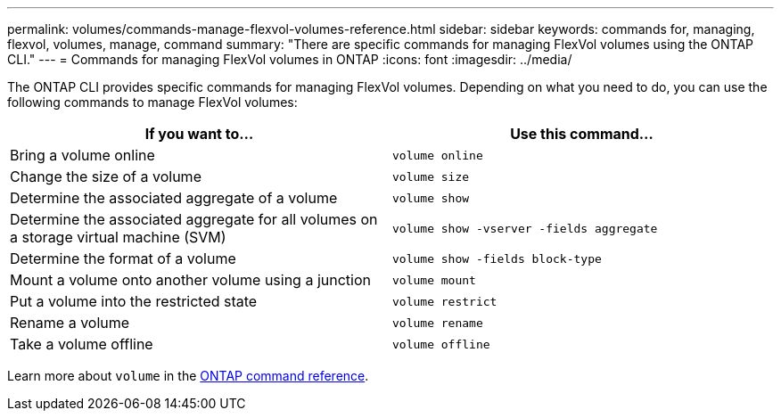 ---
permalink: volumes/commands-manage-flexvol-volumes-reference.html
sidebar: sidebar
keywords: commands for, managing, flexvol, volumes, manage, command
summary: "There are specific commands for managing FlexVol volumes using the ONTAP CLI."
---
= Commands for managing FlexVol volumes in ONTAP
:icons: font
:imagesdir: ../media/

[.lead]
The ONTAP CLI provides specific commands for managing FlexVol volumes. Depending on what you need to do, you can use the following commands to manage FlexVol volumes:

[cols="2*",options="header"]
|===
| If you want to...| Use this command...
a|
Bring a volume online
a|
`volume online`
a|
Change the size of a volume
a|
`volume size`
a|
Determine the associated aggregate of a volume
a|
`volume show`
a|
Determine the associated aggregate for all volumes on a storage virtual machine (SVM)
a|
`volume show -vserver -fields aggregate`
a|
Determine the format of a volume
a|
`volume show -fields block-type`
a|
Mount a volume onto another volume using a junction
a|
`volume mount`
a|
Put a volume into the restricted state
a|
`volume restrict`
a|
Rename a volume
a|
`volume rename`
a|
Take a volume offline
a|
`volume offline`
|===
Learn more about `volume` in the link:https://docs.netapp.com/us-en/ontap-cli/search.html?q=volume[ONTAP command reference^].


// 2025 Jan 17, ONTAPDOC-2569
// ONTAPDOC-2119/GH-1818 2024-6-25
